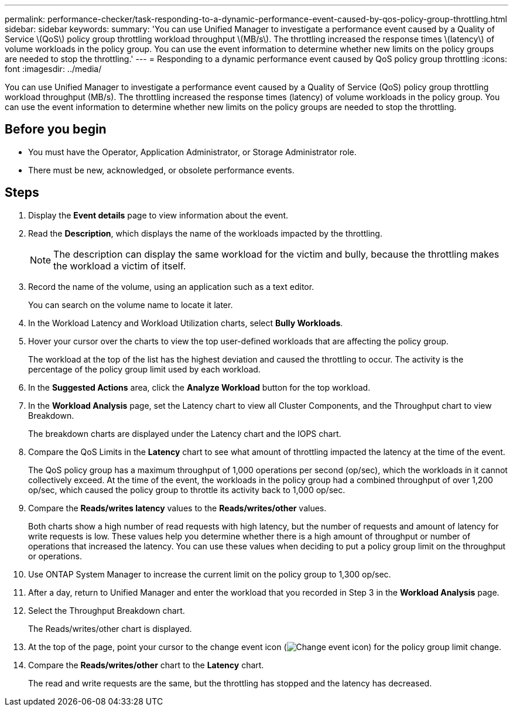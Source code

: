 ---
permalink: performance-checker/task-responding-to-a-dynamic-performance-event-caused-by-qos-policy-group-throttling.html
sidebar: sidebar
keywords: 
summary: 'You can use Unified Manager to investigate a performance event caused by a Quality of Service \(QoS\) policy group throttling workload throughput \(MB/s\). The throttling increased the response times \(latency\) of volume workloads in the policy group. You can use the event information to determine whether new limits on the policy groups are needed to stop the throttling.'
---
= Responding to a dynamic performance event caused by QoS policy group throttling
:icons: font
:imagesdir: ../media/

[.lead]
You can use Unified Manager to investigate a performance event caused by a Quality of Service (QoS) policy group throttling workload throughput (MB/s). The throttling increased the response times (latency) of volume workloads in the policy group. You can use the event information to determine whether new limits on the policy groups are needed to stop the throttling.

== Before you begin

* You must have the Operator, Application Administrator, or Storage Administrator role.
* There must be new, acknowledged, or obsolete performance events.

== Steps

. Display the *Event details* page to view information about the event.
. Read the *Description*, which displays the name of the workloads impacted by the throttling.
+
[NOTE]
====
The description can display the same workload for the victim and bully, because the throttling makes the workload a victim of itself.
====

. Record the name of the volume, using an application such as a text editor.
+
You can search on the volume name to locate it later.

. In the Workload Latency and Workload Utilization charts, select *Bully Workloads*.
. Hover your cursor over the charts to view the top user-defined workloads that are affecting the policy group.
+
The workload at the top of the list has the highest deviation and caused the throttling to occur. The activity is the percentage of the policy group limit used by each workload.

. In the *Suggested Actions* area, click the *Analyze Workload* button for the top workload.
. In the *Workload Analysis* page, set the Latency chart to view all Cluster Components, and the Throughput chart to view Breakdown.
+
The breakdown charts are displayed under the Latency chart and the IOPS chart.

. Compare the QoS Limits in the *Latency* chart to see what amount of throttling impacted the latency at the time of the event.
+
The QoS policy group has a maximum throughput of 1,000 operations per second (op/sec), which the workloads in it cannot collectively exceed. At the time of the event, the workloads in the policy group had a combined throughput of over 1,200 op/sec, which caused the policy group to throttle its activity back to 1,000 op/sec.

. Compare the *Reads/writes latency* values to the *Reads/writes/other* values.
+
Both charts show a high number of read requests with high latency, but the number of requests and amount of latency for write requests is low. These values help you determine whether there is a high amount of throughput or number of operations that increased the latency. You can use these values when deciding to put a policy group limit on the throughput or operations.

. Use ONTAP System Manager to increase the current limit on the policy group to 1,300 op/sec.
. After a day, return to Unified Manager and enter the workload that you recorded in Step 3 in the *Workload Analysis* page.
. Select the Throughput Breakdown chart.
+
The Reads/writes/other chart is displayed.

. At the top of the page, point your cursor to the change event icon (image:../media/opm-change-icon.gif[Change event icon]) for the policy group limit change.
. Compare the *Reads/writes/other* chart to the *Latency* chart.
+
The read and write requests are the same, but the throttling has stopped and the latency has decreased.

